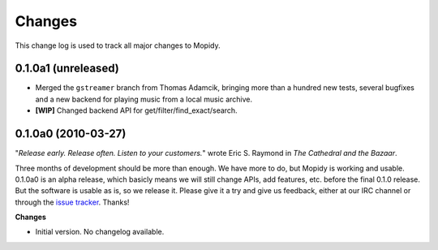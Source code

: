 *******
Changes
*******

This change log is used to track all major changes to Mopidy.

0.1.0a1 (unreleased)
====================

- Merged the ``gstreamer`` branch from Thomas Adamcik, bringing more than a
  hundred new tests, several bugfixes and a new backend for playing music from
  a local music archive.
- **[WIP]** Changed backend API for get/filter/find_exact/search.


0.1.0a0 (2010-03-27)
====================

"*Release early. Release often. Listen to your customers.*" wrote Eric S.
Raymond in *The Cathedral and the Bazaar*.

Three months of development should be more than enough. We have more to do, but
Mopidy is working and usable. 0.1.0a0 is an alpha release, which basicly means
we will still change APIs, add features, etc. before the final 0.1.0 release.
But the software is usable as is, so we release it. Please give it a try and
give us feedback, either at our IRC channel or through the `issue tracker
<http://github.com/jodal/mopidy/issues>`_. Thanks!

**Changes**

- Initial version. No changelog available.
